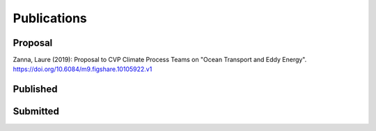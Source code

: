 Publications
============

Proposal
--------

Zanna, Laure (2019): Proposal to CVP Climate Process Teams on "Ocean Transport and Eddy Energy". https://doi.org/10.6084/m9.figshare.10105922.v1

Published
---------

.. bibliography:: bibliography/published.bib
  

Submitted
---------

.. bibliography:: bibliography/Submitted.bib
 
